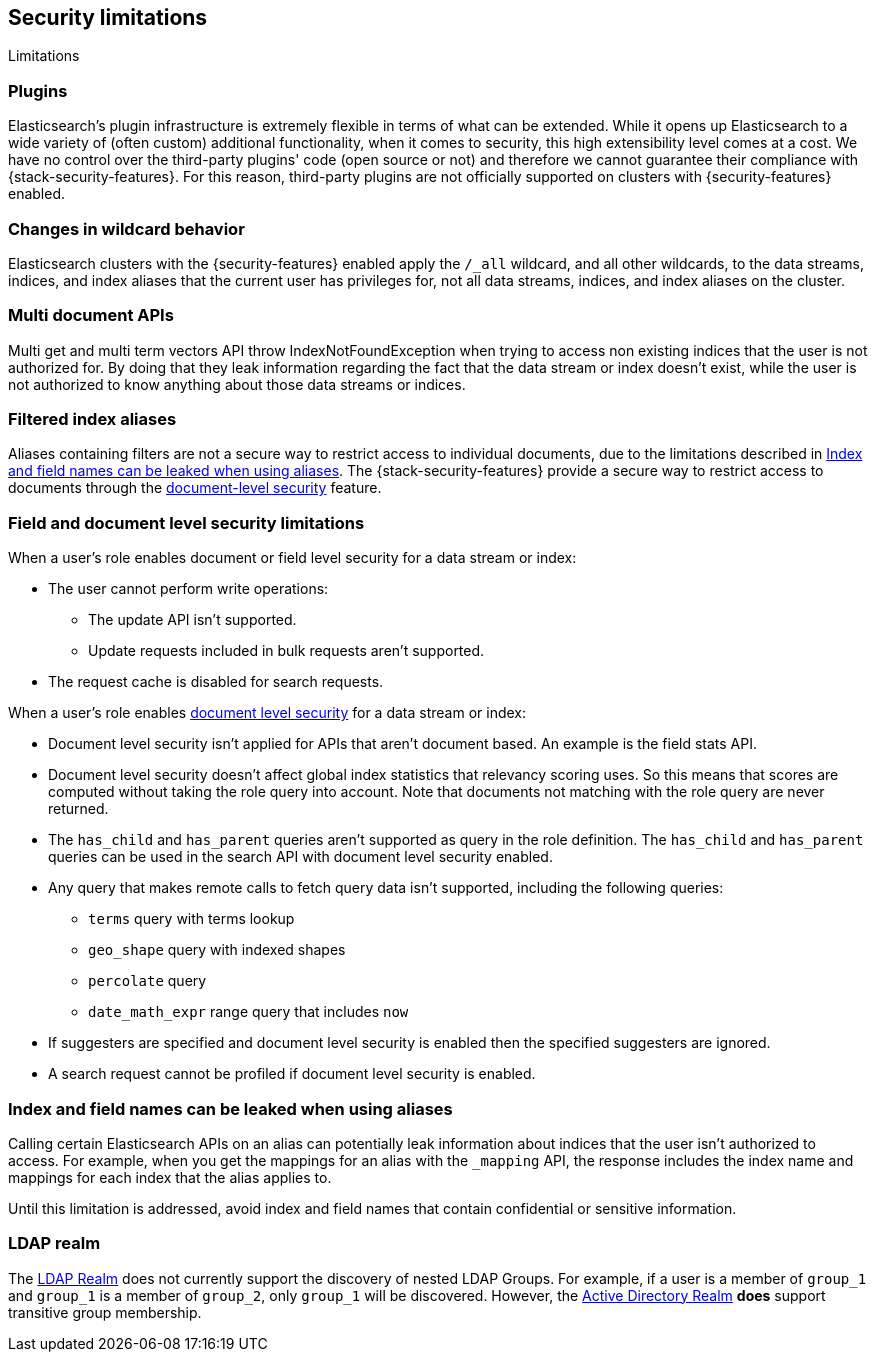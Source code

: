 [role="xpack"]
[[security-limitations]]
== Security limitations
[subs="attributes"]
++++
<titleabbrev>Limitations</titleabbrev>
++++

[discrete]
=== Plugins

Elasticsearch's plugin infrastructure is extremely flexible in terms of what can
be extended. While it opens up Elasticsearch to a wide variety of (often custom)
additional functionality, when it comes to security, this high extensibility level
comes at a cost. We have no control over the third-party plugins' code (open
source or not) and therefore we cannot guarantee their compliance with
{stack-security-features}. For this reason, third-party plugins are not
officially supported on clusters with {security-features} enabled.

[discrete]
=== Changes in wildcard behavior

Elasticsearch clusters with the {security-features} enabled apply the `/_all`
wildcard, and all other wildcards, to the data streams, indices, and index aliases that the current user has
privileges for, not all data streams, indices, and index aliases on the cluster.

[discrete]
=== Multi document APIs

Multi get and multi term vectors API throw IndexNotFoundException when trying to access non existing indices that the user is
not authorized for. By doing that they leak information regarding the fact that the data stream or index doesn't exist, while the user is not
authorized to know anything about those data streams or indices.

[discrete]
=== Filtered index aliases

Aliases containing filters are not a secure way to restrict access to individual
documents, due to the limitations described in
<<alias-limitations, Index and field names can be leaked when using aliases>>.
The {stack-security-features} provide a secure way to restrict access to
documents through the
<<field-and-document-access-control, document-level security>> feature.

[discrete]
[[field-document-limitations]]
=== Field and document level security limitations

When a user's role enables document or field level security for a data stream or index:

* The user cannot perform write operations:
** The update API isn't supported.
** Update requests included in bulk requests aren't supported.
* The request cache is disabled for search requests.

When a user's role enables <<document-level-security,document level security>> for a data stream or index:

* Document level security isn't applied for APIs that aren't document based.
  An example is the field stats API.
* Document level security doesn't affect global index statistics that relevancy
  scoring uses. So this means that scores are computed without taking the role
  query into account. Note that documents not matching with the role query are
  never returned.
* The `has_child` and `has_parent` queries aren't supported as query in the
  role definition. The `has_child` and `has_parent` queries can be used in the
  search API with document level security enabled.
* Any query that makes remote calls to fetch query data isn't supported,
including the following queries:
** `terms` query with terms lookup
** `geo_shape` query with indexed shapes
** `percolate` query
** `date_math_expr` range query that includes `now`
* If suggesters are specified and document level security is enabled then
  the specified suggesters are ignored.
* A search request cannot be profiled if document level security is enabled.

[discrete]
[[alias-limitations]]
=== Index and field names can be leaked when using aliases

Calling certain Elasticsearch APIs on an alias can potentially leak information
about indices that the user isn't authorized to access. For example, when you get
the mappings for an alias with the `_mapping` API, the response includes the
index name and mappings for each index that the alias applies to.

Until this limitation is addressed, avoid index and field names that contain
confidential or sensitive information.

[discrete]
=== LDAP realm

The <<ldap-realm, LDAP Realm>> does not currently support the discovery of nested
LDAP Groups.  For example, if a user is a member of `group_1` and `group_1` is a
member of `group_2`, only `group_1` will be discovered. However, the
<<active-directory-realm, Active Directory Realm>> *does* support transitive
group membership.
